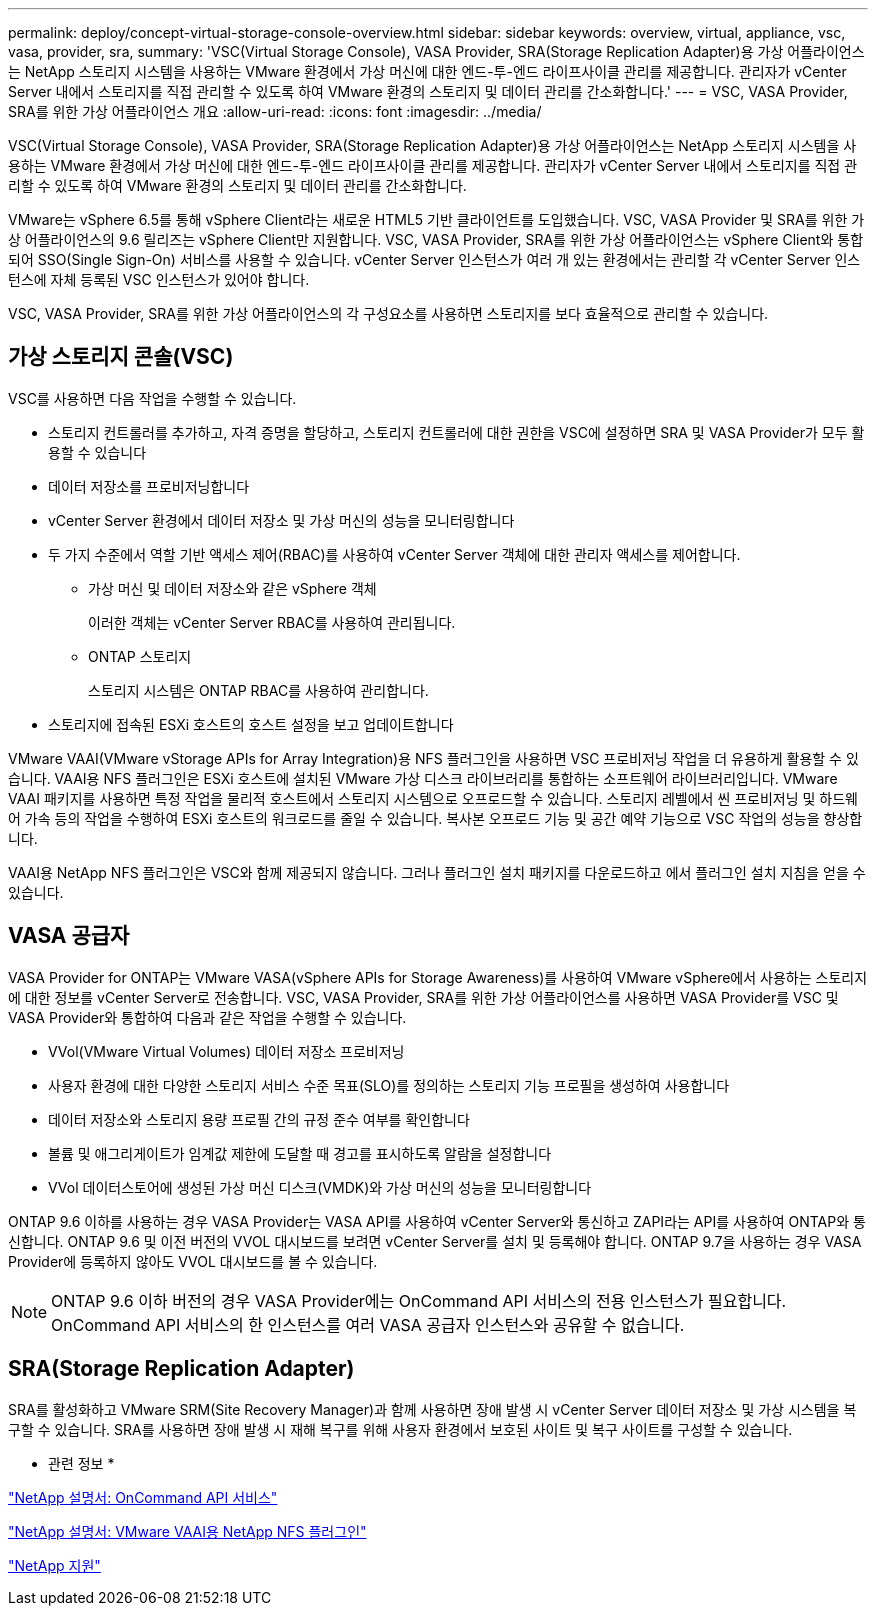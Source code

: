---
permalink: deploy/concept-virtual-storage-console-overview.html 
sidebar: sidebar 
keywords: overview, virtual, appliance, vsc, vasa, provider, sra, 
summary: 'VSC(Virtual Storage Console), VASA Provider, SRA(Storage Replication Adapter)용 가상 어플라이언스는 NetApp 스토리지 시스템을 사용하는 VMware 환경에서 가상 머신에 대한 엔드-투-엔드 라이프사이클 관리를 제공합니다. 관리자가 vCenter Server 내에서 스토리지를 직접 관리할 수 있도록 하여 VMware 환경의 스토리지 및 데이터 관리를 간소화합니다.' 
---
= VSC, VASA Provider, SRA를 위한 가상 어플라이언스 개요
:allow-uri-read: 
:icons: font
:imagesdir: ../media/


[role="lead"]
VSC(Virtual Storage Console), VASA Provider, SRA(Storage Replication Adapter)용 가상 어플라이언스는 NetApp 스토리지 시스템을 사용하는 VMware 환경에서 가상 머신에 대한 엔드-투-엔드 라이프사이클 관리를 제공합니다. 관리자가 vCenter Server 내에서 스토리지를 직접 관리할 수 있도록 하여 VMware 환경의 스토리지 및 데이터 관리를 간소화합니다.

VMware는 vSphere 6.5를 통해 vSphere Client라는 새로운 HTML5 기반 클라이언트를 도입했습니다. VSC, VASA Provider 및 SRA를 위한 가상 어플라이언스의 9.6 릴리즈는 vSphere Client만 지원합니다. VSC, VASA Provider, SRA를 위한 가상 어플라이언스는 vSphere Client와 통합되어 SSO(Single Sign-On) 서비스를 사용할 수 있습니다. vCenter Server 인스턴스가 여러 개 있는 환경에서는 관리할 각 vCenter Server 인스턴스에 자체 등록된 VSC 인스턴스가 있어야 합니다.

VSC, VASA Provider, SRA를 위한 가상 어플라이언스의 각 구성요소를 사용하면 스토리지를 보다 효율적으로 관리할 수 있습니다.



== 가상 스토리지 콘솔(VSC)

VSC를 사용하면 다음 작업을 수행할 수 있습니다.

* 스토리지 컨트롤러를 추가하고, 자격 증명을 할당하고, 스토리지 컨트롤러에 대한 권한을 VSC에 설정하면 SRA 및 VASA Provider가 모두 활용할 수 있습니다
* 데이터 저장소를 프로비저닝합니다
* vCenter Server 환경에서 데이터 저장소 및 가상 머신의 성능을 모니터링합니다
* 두 가지 수준에서 역할 기반 액세스 제어(RBAC)를 사용하여 vCenter Server 객체에 대한 관리자 액세스를 제어합니다.
+
** 가상 머신 및 데이터 저장소와 같은 vSphere 객체
+
이러한 객체는 vCenter Server RBAC를 사용하여 관리됩니다.

** ONTAP 스토리지
+
스토리지 시스템은 ONTAP RBAC를 사용하여 관리합니다.



* 스토리지에 접속된 ESXi 호스트의 호스트 설정을 보고 업데이트합니다


VMware VAAI(VMware vStorage APIs for Array Integration)용 NFS 플러그인을 사용하면 VSC 프로비저닝 작업을 더 유용하게 활용할 수 있습니다. VAAI용 NFS 플러그인은 ESXi 호스트에 설치된 VMware 가상 디스크 라이브러리를 통합하는 소프트웨어 라이브러리입니다. VMware VAAI 패키지를 사용하면 특정 작업을 물리적 호스트에서 스토리지 시스템으로 오프로드할 수 있습니다. 스토리지 레벨에서 씬 프로비저닝 및 하드웨어 가속 등의 작업을 수행하여 ESXi 호스트의 워크로드를 줄일 수 있습니다. 복사본 오프로드 기능 및 공간 예약 기능으로 VSC 작업의 성능을 향상합니다.

VAAI용 NetApp NFS 플러그인은 VSC와 함께 제공되지 않습니다. 그러나 플러그인 설치 패키지를 다운로드하고 에서 플러그인 설치 지침을 얻을 수 있습니다.



== VASA 공급자

VASA Provider for ONTAP는 VMware VASA(vSphere APIs for Storage Awareness)를 사용하여 VMware vSphere에서 사용하는 스토리지에 대한 정보를 vCenter Server로 전송합니다. VSC, VASA Provider, SRA를 위한 가상 어플라이언스를 사용하면 VASA Provider를 VSC 및 VASA Provider와 통합하여 다음과 같은 작업을 수행할 수 있습니다.

* VVol(VMware Virtual Volumes) 데이터 저장소 프로비저닝
* 사용자 환경에 대한 다양한 스토리지 서비스 수준 목표(SLO)를 정의하는 스토리지 기능 프로필을 생성하여 사용합니다
* 데이터 저장소와 스토리지 용량 프로필 간의 규정 준수 여부를 확인합니다
* 볼륨 및 애그리게이트가 임계값 제한에 도달할 때 경고를 표시하도록 알람을 설정합니다
* VVol 데이터스토어에 생성된 가상 머신 디스크(VMDK)와 가상 머신의 성능을 모니터링합니다


ONTAP 9.6 이하를 사용하는 경우 VASA Provider는 VASA API를 사용하여 vCenter Server와 통신하고 ZAPI라는 API를 사용하여 ONTAP와 통신합니다. ONTAP 9.6 및 이전 버전의 VVOL 대시보드를 보려면 vCenter Server를 설치 및 등록해야 합니다. ONTAP 9.7을 사용하는 경우 VASA Provider에 등록하지 않아도 VVOL 대시보드를 볼 수 있습니다.

[NOTE]
====
ONTAP 9.6 이하 버전의 경우 VASA Provider에는 OnCommand API 서비스의 전용 인스턴스가 필요합니다. OnCommand API 서비스의 한 인스턴스를 여러 VASA 공급자 인스턴스와 공유할 수 없습니다.

====


== SRA(Storage Replication Adapter)

SRA를 활성화하고 VMware SRM(Site Recovery Manager)과 함께 사용하면 장애 발생 시 vCenter Server 데이터 저장소 및 가상 시스템을 복구할 수 있습니다. SRA를 사용하면 장애 발생 시 재해 복구를 위해 사용자 환경에서 보호된 사이트 및 복구 사이트를 구성할 수 있습니다.

* 관련 정보 *

https://mysupport.netapp.com/documentation/productlibrary/index.html?productID=62040["NetApp 설명서: OnCommand API 서비스"^]

http://mysupport.netapp.com/documentation/productlibrary/index.html?productID=61278["NetApp 설명서: VMware VAAI용 NetApp NFS 플러그인"^]

https://mysupport.netapp.com/site/["NetApp 지원"^]
